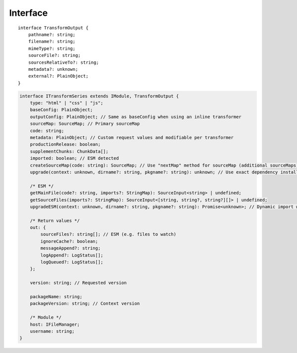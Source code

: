 =========
Interface
=========

.. highlight:: typescript

::

  interface TransformOutput {
      pathname?: string;
      filename?: string;
      mimeType?: string;
      sourceFile?: string;
      sourcesRelativeTo?: string;
      metadata?: unknown;
      external?: PlainObject;
  }

.. code-block::

  interface ITransformSeries extends IModule, TransformOutput {
      type: "html" | "css" | "js";
      baseConfig: PlainObject;
      outputConfig: PlainObject; // Same as baseConfig when using an inline transformer
      sourceMap: SourceMap; // Primary sourceMap
      code: string;
      metadata: PlainObject; // Custom request values and modifiable per transformer
      productionRelease: boolean;
      supplementChunks: ChunkData[];
      imported: boolean; // ESM detected
      createSourceMap(code: string): SourceMap; // Use "nextMap" method for sourceMap (additional sourceMaps)
      upgrade(context: unknown, dirname?: string, pkgname?: string): unknown; // Use exact dependency installed with package

      /* ESM */
      getMainFile(code?: string, imports?: StringMap): SourceInput<string> | undefined;
      getSourceFiles(imports?: StringMap): SourceInput<[string, string?, string?][]> | undefined;
      upgradeESM(context: unknown, dirname?: string, pkgname?: string): Promise<unknown>; // Dynamic import with "require" fallback

      /* Return values */
      out: {
          sourceFiles?: string[]; // ESM (e.g. files to watch)
          ignoreCache?: boolean;
          messageAppend?: string;
          logAppend?: LogStatus[];
          logQueued?: LogStatus[];
      };

      version: string; // Requested version

      packageName: string;
      packageVersion: string; // Context version

      /* Module */
      host: IFileManager;
      username: string;
  }

.. versionadded:: 0.10.0

  - *ITransformSeries* method **upgradeESM** for using internal dependencies was created.